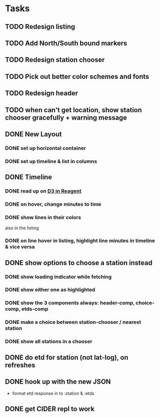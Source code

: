 * Tasks
** TODO Redesign listing
** TODO Add North/South bound markers
** TODO Redesign station chooser
** TODO Pick out better color schemes and fonts
** TODO Redesign header
** TODO when can't get location, show station chooser gracefully + warning message
** DONE New Layout
   CLOSED: [2017-11-04 Sat 13:00]
*** DONE set up horizontal container
    CLOSED: [2017-10-29 Sun 21:54]
*** DONE set up timeline & list in columns
    CLOSED: [2017-10-29 Sun 21:54]
** DONE Timeline
   CLOSED: [2017-11-04 Sat 13:01]
*** DONE read up on [[https://gadfly361.github.io/gadfly-blog/posts-output/2016-10-22-d3-in-reagent/][D3 in Reagent]]
    CLOSED: [2017-10-29 Sun 21:54]
*** DONE on hover, change minutes to time
    CLOSED: [2017-10-30 Mon 22:47]
*** DONE show lines in their colors
    CLOSED: [2017-11-04 Sat 13:01]
    also in the listing
*** DONE on line hover in listing, highlight line minutes in timeline & vice versa
    CLOSED: [2017-11-04 Sat 13:01]
** DONE show options to choose a station instead
   CLOSED: [2017-10-20 Fri 22:25]
*** DONE show loading indicator while fetching
    CLOSED: [2017-10-20 Fri 22:25]
*** DONE show either one as highlighted
    CLOSED: [2017-10-20 Fri 07:09]
*** DONE show the 3 components always: header-comp, choice-comp, etds-comp
    CLOSED: [2017-10-19 Thu 07:51]
*** DONE make a choice between station-chooser / nearest station
    CLOSED: [2017-10-19 Thu 07:28]
*** DONE show all stations in a chooser
    CLOSED: [2017-10-18 Wed 07:57]
** DONE do etd for station (not lat-log), on refreshes
   CLOSED: [2017-10-17 Tue 19:46]
** DONE hook up with the new JSON
   CLOSED: [2017-10-17 Tue 00:10]
   - format etd response in to :station & :etds
** DONE get CIDER repl to work
   CLOSED: [2017-10-15 Sun 19:49]
